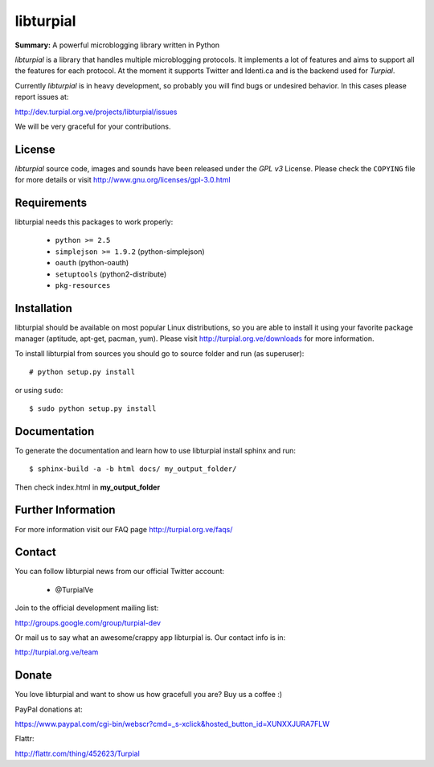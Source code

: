 libturpial
==========

**Summary:** A powerful microblogging library written in Python

*libturpial* is a library that handles multiple microblogging protocols. It 
implements a lot of features and aims to support all the features for each 
protocol. At the moment it supports Twitter and Identi.ca and is the backend 
used for *Turpial*.

Currently  *libturpial* is in heavy development, so probably you will find bugs or 
undesired behavior. In this cases please report issues at:

http://dev.turpial.org.ve/projects/libturpial/issues

We will be very graceful for your contributions.


License
-------

*libturpial* source code, images and sounds have been released under the *GPL v3* 
License. Please check the ``COPYING`` file for more details or visit 
http://www.gnu.org/licenses/gpl-3.0.html


Requirements
------------

libturpial needs this packages to work properly:

 * ``python >= 2.5``
 * ``simplejson >= 1.9.2`` (python-simplejson)
 * ``oauth``  (python-oauth)
 * ``setuptools`` (python2-distribute)
 * ``pkg-resources``


Installation
------------

libturpial should be available on most popular Linux distributions, so you are 
able to install it using your favorite package manager (aptitude, apt-get, 
pacman, yum). Please visit http://turpial.org.ve/downloads for more information.

To install libturpial from sources you should go to source folder and 
run (as superuser)::

    # python setup.py install

or using ``sudo``::

    $ sudo python setup.py install


Documentation
-------------

To generate the documentation and learn how to use libturpial install sphinx
and run::

    $ sphinx-build -a -b html docs/ my_output_folder/

Then check index.html in **my_output_folder**


Further Information
-------------------

For more information visit our FAQ page http://turpial.org.ve/faqs/


Contact
-------

You can follow libturpial news from our official Twitter account:

 * @TurpialVe

Join to the official development mailing list:

http://groups.google.com/group/turpial-dev

Or mail us to say what an awesome/crappy app libturpial is. Our contact info is
in:

http://turpial.org.ve/team


Donate
------

You love libturpial and want to show us how gracefull you are? Buy us a coffee :)

PayPal donations at:

https://www.paypal.com/cgi-bin/webscr?cmd=_s-xclick&hosted_button_id=XUNXXJURA7FLW

Flattr:

http://flattr.com/thing/452623/Turpial

